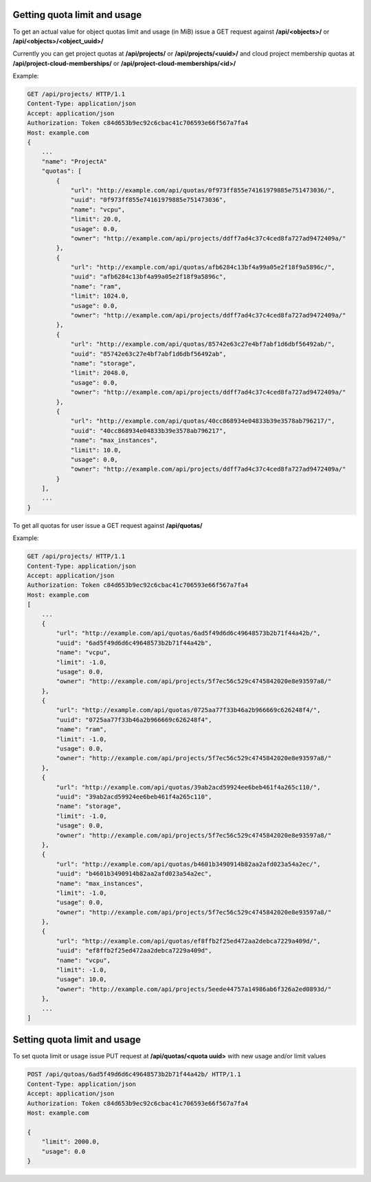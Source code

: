 Getting quota limit and usage
-----------------------------

To get an actual value for object quotas limit and usage (in MiB) issue a GET request against **/api/<objects>/** or **/api/<objects>/<object_uuid>/**

Currently you can get project quotas at **/api/projects/** or **/api/projects/<uuid>/** and cloud project membership quotas at **/api/project-cloud-memberships/** or **/api/project-cloud-memberships/<id>/**

Example:

.. code-block:: http

    GET /api/projects/ HTTP/1.1
    Content-Type: application/json
    Accept: application/json
    Authorization: Token c84d653b9ec92c6cbac41c706593e66f567a7fa4
    Host: example.com
    {
        ...
        "name": "ProjectA"
        "quotas": [
            {
                "url": "http://example.com/api/quotas/0f973ff855e74161979885e751473036/",
                "uuid": "0f973ff855e74161979885e751473036",
                "name": "vcpu",
                "limit": 20.0,
                "usage": 0.0,
                "owner": "http://example.com/api/projects/ddff7ad4c37c4ced8fa727ad9472409a/"
            },
            {
                "url": "http://example.com/api/quotas/afb6284c13bf4a99a05e2f18f9a5896c/",
                "uuid": "afb6284c13bf4a99a05e2f18f9a5896c",
                "name": "ram",
                "limit": 1024.0,
                "usage": 0.0,
                "owner": "http://example.com/api/projects/ddff7ad4c37c4ced8fa727ad9472409a/"
            },
            {
                "url": "http://example.com/api/quotas/85742e63c27e4bf7abf1d6dbf56492ab/",
                "uuid": "85742e63c27e4bf7abf1d6dbf56492ab",
                "name": "storage",
                "limit": 2048.0,
                "usage": 0.0,
                "owner": "http://example.com/api/projects/ddff7ad4c37c4ced8fa727ad9472409a/"
            },
            {
                "url": "http://example.com/api/quotas/40cc868934e04833b39e3578ab796217/",
                "uuid": "40cc868934e04833b39e3578ab796217",
                "name": "max_instances",
                "limit": 10.0,
                "usage": 0.0,
                "owner": "http://example.com/api/projects/ddff7ad4c37c4ced8fa727ad9472409a/"
            }
        ],
        ...
    }


To get all quotas for user issue a GET request against **/api/quotas/**

Example:

.. code-block:: http

    GET /api/projects/ HTTP/1.1
    Content-Type: application/json
    Accept: application/json
    Authorization: Token c84d653b9ec92c6cbac41c706593e66f567a7fa4
    Host: example.com
    [
        ...
        {
            "url": "http://example.com/api/quotas/6ad5f49d6d6c49648573b2b71f44a42b/",
            "uuid": "6ad5f49d6d6c49648573b2b71f44a42b",
            "name": "vcpu",
            "limit": -1.0,
            "usage": 0.0,
            "owner": "http://example.com/api/projects/5f7ec56c529c4745842020e8e93597a8/"
        },
        {
            "url": "http://example.com/api/quotas/0725aa77f33b46a2b966669c626248f4/",
            "uuid": "0725aa77f33b46a2b966669c626248f4",
            "name": "ram",
            "limit": -1.0,
            "usage": 0.0,
            "owner": "http://example.com/api/projects/5f7ec56c529c4745842020e8e93597a8/"
        },
        {
            "url": "http://example.com/api/quotas/39ab2acd59924ee6beb461f4a265c110/",
            "uuid": "39ab2acd59924ee6beb461f4a265c110",
            "name": "storage",
            "limit": -1.0,
            "usage": 0.0,
            "owner": "http://example.com/api/projects/5f7ec56c529c4745842020e8e93597a8/"
        },
        {
            "url": "http://example.com/api/quotas/b4601b3490914b82aa2afd023a54a2ec/",
            "uuid": "b4601b3490914b82aa2afd023a54a2ec",
            "name": "max_instances",
            "limit": -1.0,
            "usage": 0.0,
            "owner": "http://example.com/api/projects/5f7ec56c529c4745842020e8e93597a8/"
        },
        {
            "url": "http://example.com/api/quotas/ef8ffb2f25ed472aa2debca7229a409d/",
            "uuid": "ef8ffb2f25ed472aa2debca7229a409d",
            "name": "vcpu",
            "limit": -1.0,
            "usage": 10.0,
            "owner": "http://example.com/api/projects/5eede44757a14986ab6f326a2ed0893d/"
        },
        ...
    ]


Setting quota limit and usage
-----------------------------

To set quota limit or usage issue PUT request at **/api/quotas/<quota uuid>** with new usage and/or limit values

.. code-block:: http

    POST /api/qutoas/6ad5f49d6d6c49648573b2b71f44a42b/ HTTP/1.1
    Content-Type: application/json
    Accept: application/json
    Authorization: Token c84d653b9ec92c6cbac41c706593e66f567a7fa4
    Host: example.com

    {
        "limit": 2000.0,
        "usage": 0.0
    }
